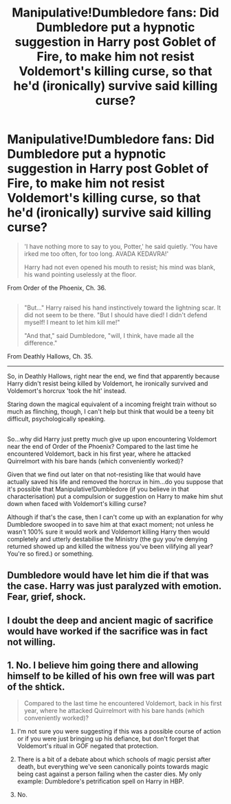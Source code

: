 #+TITLE: Manipulative!Dumbledore fans: Did Dumbledore put a hypnotic suggestion in Harry post Goblet of Fire, to make him not resist Voldemort's killing curse, so that he'd (ironically) survive said killing curse?

* Manipulative!Dumbledore fans: Did Dumbledore put a hypnotic suggestion in Harry post Goblet of Fire, to make him not resist Voldemort's killing curse, so that he'd (ironically) survive said killing curse?
:PROPERTIES:
:Author: Avaday_Daydream
:Score: 0
:DateUnix: 1512214035.0
:DateShort: 2017-Dec-02
:FlairText: Discussion
:END:
#+begin_quote
  'I have nothing more to say to you, Potter,' he said quietly. 'You have irked me too often, for too long. AVADA KEDAVRA!'

  Harry had not even opened his mouth to resist; his mind was blank, his wand pointing uselessly at the floor.
#+end_quote

From Order of the Phoenix, Ch. 36.

** 
   :PROPERTIES:
   :CUSTOM_ID: section
   :END:

#+begin_quote
  "But..." Harry raised his hand instinctively toward the lightning scar. It did not seem to be there. "But I should have died! I didn't defend myself! I meant to let him kill me!"

  "And that," said Dumbledore, "will, I think, have made all the difference."
#+end_quote

From Deathly Hallows, Ch. 35.

--------------

So, in Deathly Hallows, right near the end, we find that apparently because Harry didn't resist being killed by Voldemort, he ironically survived and Voldemort's horcrux 'took the hit' instead.

Staring down the magical equivalent of a incoming freight train without so much as flinching, though, I can't help but think that would be a teeny bit difficult, psychologically speaking.

** 
   :PROPERTIES:
   :CUSTOM_ID: section-1
   :END:
So...why did Harry just pretty much give up upon encountering Voldemort near the end of Order of the Phoenix? Compared to the last time he encountered Voldemort, back in his first year, where he attacked Quirrelmort with his bare hands (which conveniently worked)?

Given that we find out later on that not-resisting like that would have actually saved his life and removed the horcrux in him...do you suppose that it's possible that Manipulative!Dumbledore (if you believe in that characterisation) put a compulsion or suggestion on Harry to make him shut down when faced with Voldemort's killing curse?

Although if that's the case, then I can't come up with an explanation for why Dumbledore swooped in to save him at that exact moment; not unless he wasn't 100% sure it would work and Voldemort killing Harry then would completely and utterly destabilise the Ministry (the guy you're denying returned showed up and killed the witness you've been vilifying all year? You're so fired.) or something.


** Dumbledore would have let him die if that was the case. Harry was just paralyzed with emotion. Fear, grief, shock.
:PROPERTIES:
:Author: AutumnSouls
:Score: 5
:DateUnix: 1512232298.0
:DateShort: 2017-Dec-02
:END:


** I doubt the deep and ancient magic of sacrifice would have worked if the sacrifice was in fact not willing.
:PROPERTIES:
:Author: Taure
:Score: 1
:DateUnix: 1512306373.0
:DateShort: 2017-Dec-03
:END:


** 1. No. I believe him going there and allowing himself to be killed of his own free will was part of the shtick.

#+begin_quote
  Compared to the last time he encountered Voldemort, back in his first year, where he attacked Quirrelmort with his bare hands (which conveniently worked)?
#+end_quote

1. I'm not sure you were suggesting if this was a possible course of action or if you were just bringing up his defiance, but don't forget that Voldemort's ritual in GOF negated that protection.

2. There is a bit of a debate about which schools of magic persist after death, but everything we've seen canonically points towards magic being cast against a person failing when the caster dies. My only example: Dumbledore's petrification spell on Harry in HBP.

3. No.
:PROPERTIES:
:Author: FerusGrim
:Score: 1
:DateUnix: 1512359174.0
:DateShort: 2017-Dec-04
:END:
